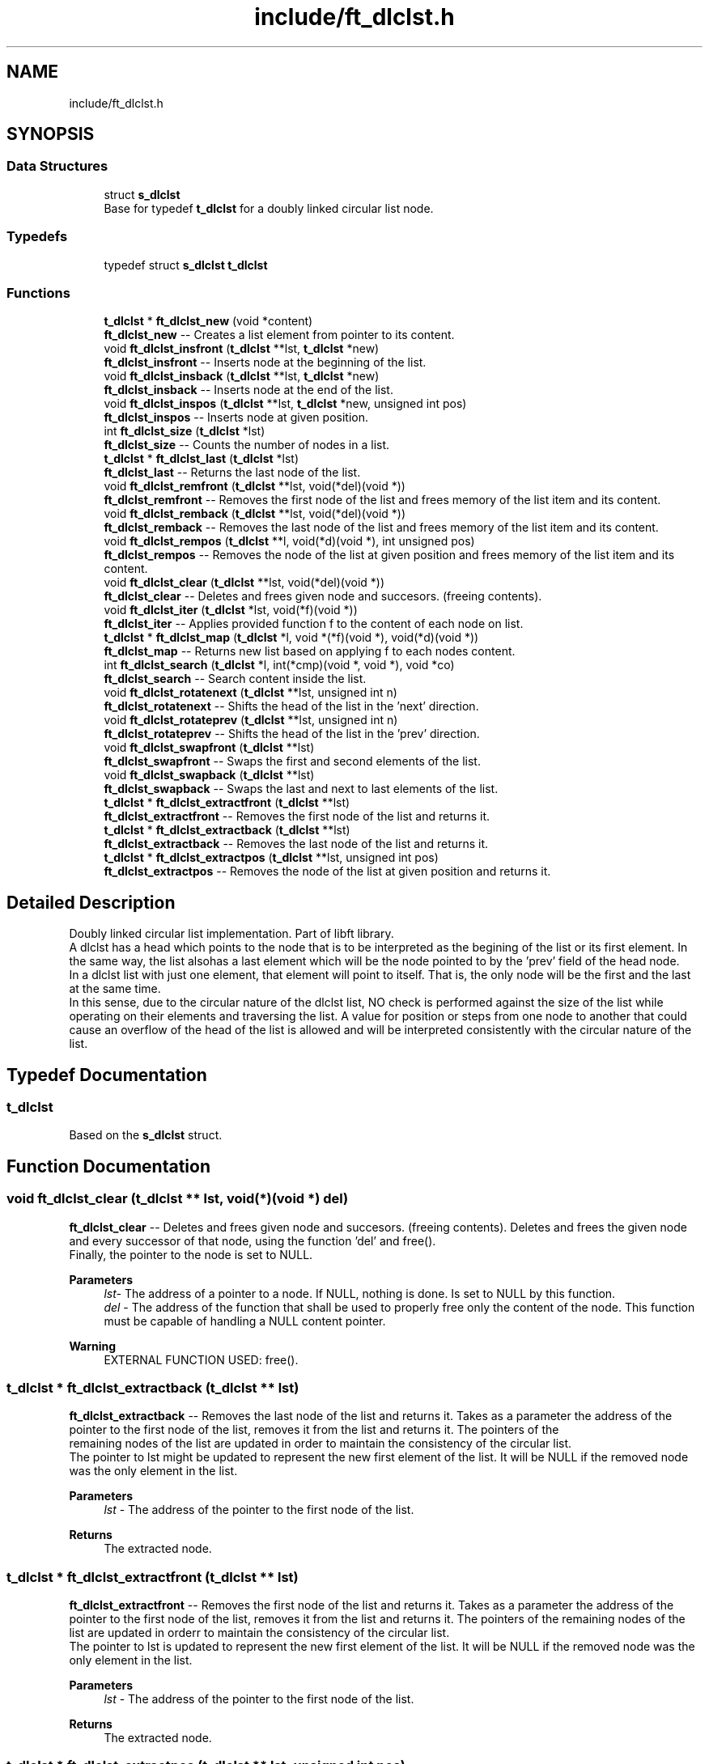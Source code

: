.TH "include/ft_dlclst.h" 3 "Sun Jul 21 2024" "Version 2024-07-21" "Library libft" \" -*- nroff -*-
.ad l
.nh
.SH NAME
include/ft_dlclst.h
.SH SYNOPSIS
.br
.PP
.SS "Data Structures"

.in +1c
.ti -1c
.RI "struct \fBs_dlclst\fP"
.br
.RI "Base for typedef \fBt_dlclst\fP for a doubly linked circular list node\&. "
.in -1c
.SS "Typedefs"

.in +1c
.ti -1c
.RI "typedef struct \fBs_dlclst\fP \fBt_dlclst\fP"
.br
.in -1c
.SS "Functions"

.in +1c
.ti -1c
.RI "\fBt_dlclst\fP * \fBft_dlclst_new\fP (void *content)"
.br
.RI "\fBft_dlclst_new\fP -- Creates a list element from pointer to its content\&. "
.ti -1c
.RI "void \fBft_dlclst_insfront\fP (\fBt_dlclst\fP **lst, \fBt_dlclst\fP *new)"
.br
.RI "\fBft_dlclst_insfront\fP -- Inserts node at the beginning of the list\&. "
.ti -1c
.RI "void \fBft_dlclst_insback\fP (\fBt_dlclst\fP **lst, \fBt_dlclst\fP *new)"
.br
.RI "\fBft_dlclst_insback\fP -- Inserts node at the end of the list\&. "
.ti -1c
.RI "void \fBft_dlclst_inspos\fP (\fBt_dlclst\fP **lst, \fBt_dlclst\fP *new, unsigned int pos)"
.br
.RI "\fBft_dlclst_inspos\fP -- Inserts node at given position\&. "
.ti -1c
.RI "int \fBft_dlclst_size\fP (\fBt_dlclst\fP *lst)"
.br
.RI "\fBft_dlclst_size\fP -- Counts the number of nodes in a list\&. "
.ti -1c
.RI "\fBt_dlclst\fP * \fBft_dlclst_last\fP (\fBt_dlclst\fP *lst)"
.br
.RI "\fBft_dlclst_last\fP -- Returns the last node of the list\&. "
.ti -1c
.RI "void \fBft_dlclst_remfront\fP (\fBt_dlclst\fP **lst, void(*del)(void *))"
.br
.RI "\fBft_dlclst_remfront\fP -- Removes the first node of the list and frees memory of the list item and its content\&. "
.ti -1c
.RI "void \fBft_dlclst_remback\fP (\fBt_dlclst\fP **lst, void(*del)(void *))"
.br
.RI "\fBft_dlclst_remback\fP -- Removes the last node of the list and frees memory of the list item and its content\&. "
.ti -1c
.RI "void \fBft_dlclst_rempos\fP (\fBt_dlclst\fP **l, void(*d)(void *), int unsigned pos)"
.br
.RI "\fBft_dlclst_rempos\fP -- Removes the node of the list at given position and frees memory of the list item and its content\&. "
.ti -1c
.RI "void \fBft_dlclst_clear\fP (\fBt_dlclst\fP **lst, void(*del)(void *))"
.br
.RI "\fBft_dlclst_clear\fP -- Deletes and frees given node and succesors\&. (freeing contents)\&. "
.ti -1c
.RI "void \fBft_dlclst_iter\fP (\fBt_dlclst\fP *lst, void(*f)(void *))"
.br
.RI "\fBft_dlclst_iter\fP -- Applies provided function f to the content of each node on list\&. "
.ti -1c
.RI "\fBt_dlclst\fP * \fBft_dlclst_map\fP (\fBt_dlclst\fP *l, void *(*f)(void *), void(*d)(void *))"
.br
.RI "\fBft_dlclst_map\fP -- Returns new list based on applying f to each nodes content\&. "
.ti -1c
.RI "int \fBft_dlclst_search\fP (\fBt_dlclst\fP *l, int(*cmp)(void *, void *), void *co)"
.br
.RI "\fBft_dlclst_search\fP -- Search content inside the list\&. "
.ti -1c
.RI "void \fBft_dlclst_rotatenext\fP (\fBt_dlclst\fP **lst, unsigned int n)"
.br
.RI "\fBft_dlclst_rotatenext\fP -- Shifts the head of the list in the 'next' direction\&. "
.ti -1c
.RI "void \fBft_dlclst_rotateprev\fP (\fBt_dlclst\fP **lst, unsigned int n)"
.br
.RI "\fBft_dlclst_rotateprev\fP -- Shifts the head of the list in the 'prev' direction\&. "
.ti -1c
.RI "void \fBft_dlclst_swapfront\fP (\fBt_dlclst\fP **lst)"
.br
.RI "\fBft_dlclst_swapfront\fP -- Swaps the first and second elements of the list\&. "
.ti -1c
.RI "void \fBft_dlclst_swapback\fP (\fBt_dlclst\fP **lst)"
.br
.RI "\fBft_dlclst_swapback\fP -- Swaps the last and next to last elements of the list\&. "
.ti -1c
.RI "\fBt_dlclst\fP * \fBft_dlclst_extractfront\fP (\fBt_dlclst\fP **lst)"
.br
.RI "\fBft_dlclst_extractfront\fP -- Removes the first node of the list and returns it\&. "
.ti -1c
.RI "\fBt_dlclst\fP * \fBft_dlclst_extractback\fP (\fBt_dlclst\fP **lst)"
.br
.RI "\fBft_dlclst_extractback\fP -- Removes the last node of the list and returns it\&. "
.ti -1c
.RI "\fBt_dlclst\fP * \fBft_dlclst_extractpos\fP (\fBt_dlclst\fP **lst, unsigned int pos)"
.br
.RI "\fBft_dlclst_extractpos\fP -- Removes the node of the list at given position and returns it\&. "
.in -1c
.SH "Detailed Description"
.PP 
Doubly linked circular list implementation\&. Part of libft library\&. 
.br
 A dlclst has a head which points to the node that is to be interpreted as the begining of the list or its first element\&. In the same way, the list alsohas a last element which will be the node pointed to by the 'prev' field of the head node\&. 
.br
 In a dlclst list with just one element, that element will point to itself\&. That is, the only node will be the first and the last at the same time\&. 
.br
 In this sense, due to the circular nature of the dlclst list, NO check is performed against the size of the list while operating on their elements and traversing the list\&. A value for position or steps from one node to another that could cause an overflow of the head of the list is allowed and will be interpreted consistently with the circular nature of the list\&. 
.SH "Typedef Documentation"
.PP 
.SS "\fBt_dlclst\fP"
Based on the \fBs_dlclst\fP struct\&. 
.SH "Function Documentation"
.PP 
.SS "void ft_dlclst_clear (\fBt_dlclst\fP ** lst, void(*)(void *) del)"

.PP
\fBft_dlclst_clear\fP -- Deletes and frees given node and succesors\&. (freeing contents)\&. Deletes and frees the given node and every successor of that node, using the function ’del’ and free()\&. 
.br
 Finally, the pointer to the node is set to NULL\&.
.PP
\fBParameters\fP
.RS 4
\fIlst-\fP The address of a pointer to a node\&. If NULL, nothing is done\&. Is set to NULL by this function\&.
.br
\fIdel\fP - The address of the function that shall be used to properly free only the content of the node\&. This function must be capable of handling a NULL content pointer\&.
.RE
.PP
\fBWarning\fP
.RS 4
EXTERNAL FUNCTION USED: free()\&. 
.br
 
.RE
.PP

.SS "\fBt_dlclst\fP * ft_dlclst_extractback (\fBt_dlclst\fP ** lst)"

.PP
\fBft_dlclst_extractback\fP -- Removes the last node of the list and returns it\&. Takes as a parameter the address of the pointer to the first node of the list, removes it from the list and returns it\&. The pointers of the 
.br
 remaining nodes of the list are updated in order to maintain the consistency of the circular list\&. 
.br
 The pointer to lst might be updated to represent the new first element of the list\&. It will be NULL if the removed node was the only element in the list\&.
.PP
\fBParameters\fP
.RS 4
\fIlst\fP - The address of the pointer to the first node of the list\&.
.RE
.PP
\fBReturns\fP
.RS 4
The extracted node\&. 
.RE
.PP

.SS "\fBt_dlclst\fP * ft_dlclst_extractfront (\fBt_dlclst\fP ** lst)"

.PP
\fBft_dlclst_extractfront\fP -- Removes the first node of the list and returns it\&. Takes as a parameter the address of the pointer to the first node of the list, removes it from the list and returns it\&. The pointers of the remaining nodes of the list are updated in orderr to maintain the consistency of the circular list\&. 
.br
 The pointer to lst is updated to represent the new first element of the list\&. It will be NULL if the removed node was the only element in the list\&.
.PP
\fBParameters\fP
.RS 4
\fIlst\fP - The address of the pointer to the first node of the list\&.
.RE
.PP
\fBReturns\fP
.RS 4
The extracted node\&. 
.RE
.PP

.SS "\fBt_dlclst\fP * ft_dlclst_extractpos (\fBt_dlclst\fP ** lst, unsigned int pos)"

.PP
\fBft_dlclst_extractpos\fP -- Removes the node of the list at given position and returns it\&. Takes as a parameter the address of the pointer to the first node of the list, removes the node that occupies the given position from the list and returns it\&. The pointers of the remaining nodes of the list are updated in order to maintain the consistency of the circular list\&. 
.br
 The pointer to lst might be updated to represent the new first element of the list\&. It will be NULL if the removed node was the only element in the list\&.
.PP
\fBParameters\fP
.RS 4
\fIlst\fP - The address of the pointer to the first node of the list\&.
.br
\fIpos\fP - Positive value representing the position in the list of the node to be extracted (always in the next direction, first node has a position of 0)\&. 
.br
 A zero value produces the same result as \fBft_dlclst_extractfront()\fP\&.
.RE
.PP
\fBReturns\fP
.RS 4
The extracted node\&. 
.RE
.PP
\fBWarning\fP
.RS 4
NO check is performed for element position as relative to the size of the list\&. A value for position or steps that could cause an overflow of the head of the list is allowed and will be interpreted consistently with the circular nature of the list\&. 
.RE
.PP

.SS "void ft_dlclst_insback (\fBt_dlclst\fP ** lst, \fBt_dlclst\fP * new)"

.PP
\fBft_dlclst_insback\fP -- Inserts node at the end of the list\&. Inserts the node ’new’ at the end of the list\&. If *lst == NULL the new node becomes the list\&.
.PP
\fBParameters\fP
.RS 4
\fIlst\fP - The address of a pointer to the first node of a list\&.
.br
\fInew\fP - A pointer to the node to be added to the list\&.
.RE
.PP
\fBWarning\fP
.RS 4
NO check is performed for NULL pointers passed as arguments\&. In such cases, CRASHING is guaranteed\&.
.RE
.PP
\fBRemarks\fP
.RS 4
Implementation notes: 
.br
 Don't check for valid pointers\&. 
.RE
.PP

.SS "void ft_dlclst_insfront (\fBt_dlclst\fP ** lst, \fBt_dlclst\fP * new)"

.PP
\fBft_dlclst_insfront\fP -- Inserts node at the beginning of the list\&. Inserts the node ’new’ at the beginning of the list\&. If *lst == NULL the new node becomes the list\&.
.PP
\fBParameters\fP
.RS 4
\fIlst\fP - The address of a pointer to the first node of a list\&.
.br
\fInew\fP - A pointer to the node to be added to the list\&.
.RE
.PP
\fBWarning\fP
.RS 4
NO check is performed for NULL pointers passed as arguments\&. In such cases, CRASHING is guaranteed\&.
.RE
.PP
\fBRemarks\fP
.RS 4
Implementation notes: 
.br
 Don't check for valid pointers\&. 
.RE
.PP

.SS "void ft_dlclst_inspos (\fBt_dlclst\fP ** lst, \fBt_dlclst\fP * new, unsigned int pos)"

.PP
\fBft_dlclst_inspos\fP -- Inserts node at given position\&. Inserts the node ’new’ at given position\&. If *lst == NULL the new node becomes the list\&.
.PP
\fBParameters\fP
.RS 4
\fIlst\fP - The address of a pointer to the first node of a list\&.
.br
\fInew\fP - A pointer to the node to be added to the list\&.
.br
\fIpos\fP - Positive value representing the position the new node will have inside the list (always in the next direction, first node has 0 pos)\&. 
.br
 A zero value produces the same result as ft_dlclst_insertfront()\&. 
.br
.RE
.PP
\fBWarning\fP
.RS 4
NO check is performed for NULL pointers passed as arguments\&. In such cases, CRASHING is guaranteed\&. 
.br
 NO check is performed for element position as relative to the size of the list\&. A value for position or steps that could cause an overflow of the head of the list is allowed and will be interpreted consistently with the circular nature of the list\&.
.RE
.PP
\fBRemarks\fP
.RS 4
Implementation notes: 
.br
 Don't check for valid pointers\&. 
.RE
.PP

.SS "void ft_dlclst_iter (\fBt_dlclst\fP * lst, void(*)(void *) f)"

.PP
\fBft_dlclst_iter\fP -- Applies provided function f to the content of each node on list\&. Iterates the list ’lst’ and applies the function ’f’ on the content of each node\&.
.PP
\fBParameters\fP
.RS 4
\fIlst\fP - The address of a pointer to a node\&. If NULL nothing is done\&.
.br
\fIf\fP - The address of the function that shall be used apply on every node's content while traversing the whole list\&. This function must be capable of handling a NULL content pointer\&.
.RE
.PP
\fBWarning\fP
.RS 4
NO check is performed for NULL pointers passed as arguments\&. In such cases, CRASHING is guaranteed\&. 
.RE
.PP

.SS "\fBt_dlclst\fP * ft_dlclst_last (\fBt_dlclst\fP * lst)"

.PP
\fBft_dlclst_last\fP -- Returns the last node of the list\&. Returns the last node of the list\&.
.PP
\fBParameters\fP
.RS 4
\fIlst\fP - A pointer to the first node of the list\&.
.RE
.PP
\fBReturns\fP
.RS 4
A pointer to the last node of the list\&. 
.br
 Returns NULL if lst == NULL\&. 
.RE
.PP

.SS "\fBt_dlclst\fP * ft_dlclst_map (\fBt_dlclst\fP * l, void *(*)(void *) f, void(*)(void *) d)"

.PP
\fBft_dlclst_map\fP -- Returns new list based on applying f to each nodes content\&. Iterates the list ’lst’ and applies the function ’f’ on the content of each node\&. Creates a new list resulting of the successive applications of the function ’f’\&. The ’del’ function is used to delete the content of a node if needed\&. If at some point the funcion fails, the in-construction new list must is cleared completely and NULL pointer is returned\&. If an error occurs while creating the new list, every memory is freed and a NULL is returned\&.
.PP
\fBParameters\fP
.RS 4
\fIl\fP - The address of a pointer to a node\&. If NULL nothing is done and a NULL pointer is returned\&.
.br
\fIf\fP - The address of the function that shall be applied on every node's content while traversing the original list to return a pointer to the new content for every node of the new list\&. This function must be capable of handling a NULL content pointer\&. This function must allocate memory for the generated new contents\&. This function must return NULL if error\&.
.br
\fId\fP - The address of the function that shall be used to properly free only the content of the node\&. This function must be capable of handling a NULL content pointer\&. This function is used if an error occurs while creating the new list\&.
.RE
.PP
\fBReturns\fP
.RS 4
The new list\&. 
.br
 NULL if error occurs\&.
.RE
.PP
\fBWarning\fP
.RS 4
EXTERNAL FUNCTION USED: malloc(), free()\&. 
.br
 
.RE
.PP

.SS "\fBt_dlclst\fP * ft_dlclst_new (void * content)"

.PP
\fBft_dlclst_new\fP -- Creates a list element from pointer to its content\&. Allocates (with malloc()) and returns a new node\&. 
.br
 The member variable ’content’ is initialized with the value of the parameter ’content’\&. The variables 'next' and 'prev' are initialized to NULL\&.
.PP
\fBParameters\fP
.RS 4
\fIcontent\fP - The pointer to the content to create the node with\&.
.RE
.PP
\fBReturns\fP
.RS 4
The new node\&. 
.br
 Returns NULL if malloc() fails\&.
.RE
.PP
\fBWarning\fP
.RS 4
EXTERNAL FUNCTION USED: malloc()\&. 
.br
.RE
.PP
\fBRemarks\fP
.RS 4
Implementation notes: 
.br
 Argument content is NOT checked for NULL, a node with NULL content is returned\&. 
.br
 If malloc fails, must return NULL\&. 
.RE
.PP

.SS "void ft_dlclst_remback (\fBt_dlclst\fP ** lst, void(*)(void *) del)"

.PP
\fBft_dlclst_remback\fP -- Removes the last node of the list and frees memory of the list item and its content\&. Takes as a parameter the address of the pointer to the first node of the list and frees the memory of the last node content using the ’del’ function provided by the caller\&. Then frees the node memory\&. 
.br
 The memory of 'next' and 'prev' nodes of the deleted first node are not freed\&. The pointers of those nodes are updated in order to maintain the consistency of the circular list\&. 
.br
 The pointer to lst might be updated to represent the new first element of the list\&. It will be NULL if the removed node was the only element in the list\&.
.PP
\fBParameters\fP
.RS 4
\fIlst\fP - The address of the pointer to the first node of the list\&.
.br
\fIdel\fP - The address of the function that shall be used to properly free only the content of the node\&. This function must be capable of handling a NULL content pointer\&.
.RE
.PP
\fBWarning\fP
.RS 4
EXTERNAL FUNCTION USED: free()\&. 
.br
 
.RE
.PP

.SS "void ft_dlclst_remfront (\fBt_dlclst\fP ** lst, void(*)(void *) del)"

.PP
\fBft_dlclst_remfront\fP -- Removes the first node of the list and frees memory of the list item and its content\&. Takes as a parameter the address of the pointer to the first node of the list and frees the memory of the first node content using the ’del’ function provided by the caller\&. Then frees the node memory\&. 
.br
 The memory of 'next' and 'prev' nodes of the deleted first node are not freed\&. The pointers of those nodes are updated in order to maintain the consistency of the circular list\&. 
.br
 The pointer to lst is updated to represent the new first element of the list\&. It will be NULL if the removed node was the only element in the list\&.
.PP
\fBParameters\fP
.RS 4
\fIlst\fP - The address of the pointer to the first node of the list\&.
.br
\fIdel\fP - The address of the function that shall be used to properly free only the content of the node\&. This function must be capable of handling a NULL content pointer\&.
.RE
.PP
\fBWarning\fP
.RS 4
EXTERNAL FUNCTION USED: free()\&. 
.br
 
.RE
.PP

.SS "void ft_dlclst_rempos (\fBt_dlclst\fP ** l, void(*)(void *) d, int unsigned pos)"

.PP
\fBft_dlclst_rempos\fP -- Removes the node of the list at given position and frees memory of the list item and its content\&. Takes as a parameter the address of the pointer to the first node of the list and frees the memory of the referred node content using the ’del’ function provided by the caller\&. Then frees the node memory\&. 
.br
 The memory of 'next' and 'prev' nodes of the deleted first node are not freed\&. The pointers of those nodes are updated in order to maintain the consistency of the circular list\&. 
.br
 The pointer to lst might be updated to represent the new first element of the list\&. It will be NULL if the removed node was the only element in the list\&.
.PP
\fBParameters\fP
.RS 4
\fIl\fP - The address of the pointer to the first node of the list\&.
.br
\fId\fP - The address of the function that shall be used to properly free only the content of the node\&. This function must be capable of handling a NULL content pointer\&.
.br
\fIpos\fP - Positive value representing the position in the list of the node to be removed (always in the next direction, first node has 0 pos)\&. 
.br
 A zero value produces the same result as \fBft_dlclst_remfront()\fP\&.
.RE
.PP
\fBWarning\fP
.RS 4
EXTERNAL FUNCTION USED: free()\&. 
.br
 NO check is performed for element position as relative to the size of the list\&. A value for position or steps that could cause an overflow of the head of the list is allowed and will be interpreted consistently with the circular nature of the list\&. 
.RE
.PP

.SS "void ft_dlclst_rotatenext (\fBt_dlclst\fP ** lst, unsigned int n)"

.PP
\fBft_dlclst_rotatenext\fP -- Shifts the head of the list in the 'next' direction\&. Moves the pointer that points to the head/front of the list 'n' steps in the 'next' direction, thus making the element in the n-th position the new head/front of the list\&.
.PP
\fBParameters\fP
.RS 4
\fIlst\fP - The address of a pointer to the first node of a list\&.
.br
\fIn\fP - The steps to move the head of the list\&.
.RE
.PP
\fBWarning\fP
.RS 4
NO check is performed for element position as relative to the size of the list\&. A value for position or steps that could cause an overflow of the head of the list is allowed and will be interpreted consistently with the circular nature of the list\&. 
.RE
.PP

.SS "void ft_dlclst_rotateprev (\fBt_dlclst\fP ** lst, unsigned int n)"

.PP
\fBft_dlclst_rotateprev\fP -- Shifts the head of the list in the 'prev' direction\&. Moves the pointer that points to the head/front of the list 'n' steps in the 'prev' direction, thus making the element in the (size -n)-th position the new head/front of the list\&.
.PP
\fBParameters\fP
.RS 4
\fIlst\fP - The address of a pointer to the first node of a list\&.
.br
\fIn\fP - The steps to move the head of the list\&.
.RE
.PP
\fBWarning\fP
.RS 4
NO check is performed for element position as relative to the size of the list\&. A value for position or steps that could cause an overflow of the head of the list is allowed and will be interpreted consistently with the circular nature of the list\&. 
.RE
.PP

.SS "int ft_dlclst_search (\fBt_dlclst\fP * l, int(*)(void *, void *) cmp, void * co)"

.PP
\fBft_dlclst_search\fP -- Search content inside the list\&. Iterates the list ’lst’ and applies the function ’cmp’ to compare the content of each node with the content passed as argument\&. The first time a match is detected (in the next direction), the position of the element is returned\&.
.PP
\fBParameters\fP
.RS 4
\fIl\fP - The pointer to a list\&. If NULL, -1 is returned\&.
.br
\fIcmp\fP - The address of the function that shall be applied on every node's content while traversing the original list to compare it against the content 'co'\&. This function returns a non-zero value if there is a match\&. This function must be capable of handling a NULL content pointer\&.
.br
\fIco\fP - The address of a content to be compared against each node's content\&.
.RE
.PP
\fBReturns\fP
.RS 4
The position of the first node (in the next direction) which content matches the content passed as an argument\&. 
.br
 A -1 is returned if there is no match\&. 
.RE
.PP

.SS "int ft_dlclst_size (\fBt_dlclst\fP * lst)"

.PP
\fBft_dlclst_size\fP -- Counts the number of nodes in a list\&. Counts the number of nodes in a list\&.
.PP
\fBParameters\fP
.RS 4
\fIlst\fP - A pointer to the first element of the list\&.
.RE
.PP
\fBReturns\fP
.RS 4
The length of the list\&. 
.br
 If lst == NULL a 0 value is returned\&. 
.RE
.PP

.SS "void ft_dlclst_swapback (\fBt_dlclst\fP ** lst)"

.PP
\fBft_dlclst_swapback\fP -- Swaps the last and next to last elements of the list\&. Swaps the last and next to last elements of the list\&. The head of the list may change accordingly (i\&.e\&. in a list with just two elements)\&.
.PP
\fBParameters\fP
.RS 4
\fIlst\fP - The address of a pointer to the first node of a list\&. 
.RE
.PP

.SS "void ft_dlclst_swapfront (\fBt_dlclst\fP ** lst)"

.PP
\fBft_dlclst_swapfront\fP -- Swaps the first and second elements of the list\&. Swaps the first and second elements of the list\&. The head of the list changes accordingly\&.
.PP
\fBParameters\fP
.RS 4
\fIlst\fP - The address of a pointer to the first node of a list\&. 
.RE
.PP

.SH "Author"
.PP 
Generated automatically by Doxygen for Library libft from the source code\&.
